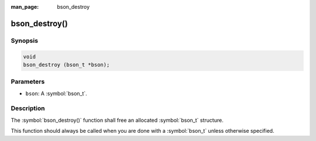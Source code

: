 :man_page: bson_destroy

bson_destroy()
==============

Synopsis
--------

.. code-block:: c

  void
  bson_destroy (bson_t *bson);

Parameters
----------

* ``bson``: A :symbol:`bson_t`.

Description
-----------

The :symbol:`bson_destroy()` function shall free an allocated :symbol:`bson_t` structure.

This function should always be called when you are done with a :symbol:`bson_t` unless otherwise specified.

